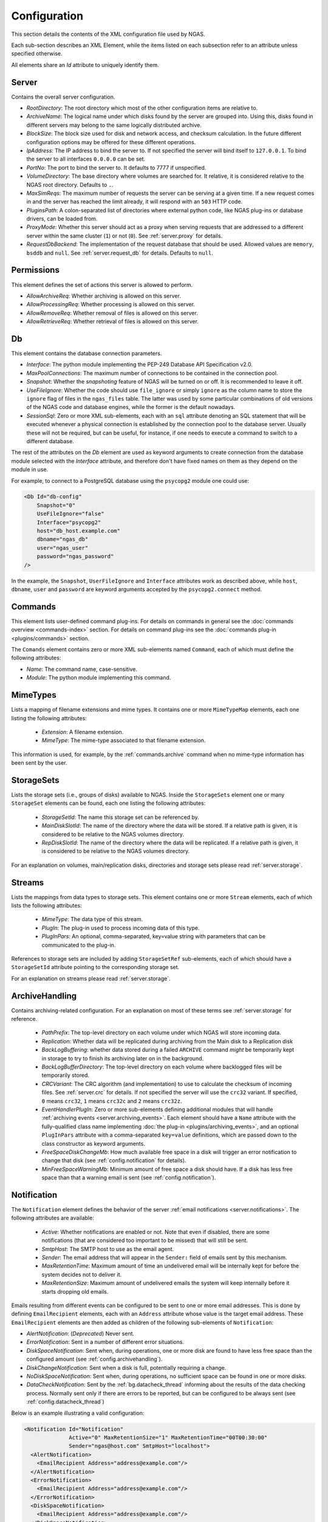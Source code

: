 Configuration
=============

This section details the contents of the XML configuration file used by NGAS.

Each sub-section describes an XML Element,
while the items listed on each subsection refer to an attribute
unless specified otherwise.

All elements share an *Id* attribute to uniquely identify them.

.. _config.server:

Server
------

Contains the overall server configuration.

* *RootDirectory*: The root directory which most of the other configuration
  items are relative to.
* *ArchiveName*: The logical name under which
  disks found by the server are grouped into.
  Using this, disks found in different servers
  may belong to the same logically distributed archive.
* *BlockSize*: The block size used for disk and network access,
  and checksum calculation.
  In the future different configuration options may be offered
  for these different operations.
* *IpAddress*: The IP address to bind the server to. If not specified the server
  will bind itself to ``127.0.0.1``. To bind the server to all interfaces
  ``0.0.0.0`` can be set.
* *PortNo*: The port to bind the server to. It defaults to 7777 if unspecified.
* *VolumeDirectory*: The base directory where volumes are searched for.
  It relative, it is considered relative to the NGAS root directory.
  Defaults to ``.``.
* *MaxSimReqs*: The maximum number of requests the server can be serving
  at a given time. If a new request comes in and the server has reached
  the limit already, it will respond with an ``503`` HTTP code.
* *PluginsPath*: A colon-separated list of directories
  where external python code, like NGAS plug-ins or database drivers,
  can be loaded from.
* *ProxyMode*: Whether this server should act as a proxy when serving requests that
  are addressed to a different server within the same cluster (``1``)
  or not (``0``).
  See :ref:`server.proxy` for details.
* *RequestDbBackend*: The implementation of the request database
  that should be used.
  Allowed values are ``memory``, ``bsddb`` and ``null``.
  See :ref:`server.request_db` for details.
  Defaults to ``null``.


.. _config.permissions:

Permissions
-----------

This element defines the set of actions
this server is allowed to perform.

* *AllowArchiveReq*: Whether archiving is allowed on this server.
* *AllowProcessingReq*: Whether processing is allowed on this server.
* *AllowRemoveReq*: Whether removal of files is allowed on this server.
* *AllowRetrieveReq*: Whether retrieval of files is allowed on this server.


.. _config.db:

Db
--

This element contains the database connection parameters.

* *Interface*:
  The python module implementing the PEP-249
  Database API Specification v2.0.
* *MaxPoolConnections*:
  The maximum number of connections to be contained in the connection pool.
* *Snapshot*:
  Whether the *snapshoting* feature of NGAS will be turned on or off.
  It is recommended to leave it off.
* *UseFileIgnore*:
  Whether the code should use ``file_ignore`` or simply ``ignore``
  as the column name to store the ``ignore`` flag of files
  in the ``ngas_files`` table.
  The latter was used by some particular combinations
  of old versions of the NGAS code and database engines,
  while the former is the default nowadays.
* *SessionSql*:
  Zero or more XML sub-elements,
  each with an ``sql`` attribute denoting
  an SQL statement that will be executed whenever
  a physical connection is established
  by the connection pool to the database server.
  Usually these will not be required,
  but can be useful, for instance,
  if one needs to execute a command
  to switch to a different database.

The rest of the attributes on the *Db* element
are used as keyword arguments to create connection
from the database module
selected with the *Interface* attribute,
and therefore don't have fixed names on them
as they depend on the module in use.

For example, to connect to a PostgreSQL database
using the ``psycopg2`` module
one could use:

.. code:: xml

   <Db Id="db-config"
       Snapshot="0"
       UseFileIgnore="false"
       Interface="psycopg2"
       host="db_host.example.com"
       dbname="ngas_db"
       user="ngas_user"
       password="ngas_password"
   />

In the example,
the ``Snapshot``, ``UserFileIgnore`` and ``Interface`` attributes
work as described above,
while ``host``, ``dbname``, ``user`` and ``password``
are keyword arguments accepted by the ``psycopg2.connect`` method.


.. _config.commands:

Commands
--------

This element lists user-defined command plug-ins.
For details on commands in general
see the :doc:`commands overview <commands-index>` section.
For details on command plug-ins
see the :doc:`commands plug-in <plugins/commands>` section.

The ``Comands`` element contains zero or more
XML sub-elements named ``Command``,
each of which must define the following attributes:

* *Name*: The command name, case-sensitive.
* *Module*: The python module implementing this command.

.. _config.mime_types:

MimeTypes
---------

Lists a mapping of filename extensions and mime types.
It contains one or more ``MimeTypeMap`` elements,
each one listing the following attributes:

 * *Extension*: A filename extension.
 * *MimeType*: The mime-type associated to that filename extension.

This information is used, for example,
by the :ref:`commands.archive` command
when no mime-type information has been sent by the user.

.. _config.storage_sets:

StorageSets
-----------

Lists the storage sets (i.e., groups of disks) available to NGAS.
Inside the ``StorageSets`` element one or many ``StorageSet`` elements
can be found, each one listing the following attributes:

 * *StorageSetId*: The name this storage set can be referenced by.
 * *MainDiskSlotId*: The name of the directory where the data will be stored.
   If a relative path is given, it is considered to be relative to the NGAS
   volumes directory.
 * *RepDiskSlotId*: The name of the directory where the data will be replicated.
   If a relative path is given, it is considered to be relative to the NGAS
   volumes directory.

For an explanation on volumes, main/replication disks,
directories and storage sets
please read :ref:`server.storage`.

.. _config.streams:

Streams
-------

Lists the mappings from data types to storage sets.
This element contains one or more ``Stream`` elements,
each of which lists the following attributes:

 * *MimeType*: The data type of this stream.
 * *PlugIn*: The plug-in used to process incoming data of this type.
 * *PlugInPars*: An optional, comma-separated, key=value string
   with parameters that can be communicated to the plug-in.

References to storage sets are included by adding ``StorageSetRef``
sub-elements, each of which should have a ``StorageSetId`` attribute
pointing to the corresponding storage set.

For an explanation on streams please read :ref:`server.storage`.

.. _config.archivehandling:

ArchiveHandling
---------------

Contains archiving-related configuration.
For an explanation on most of these terms
see :ref:`server.storage` for reference.

 * *PathPrefix*: The top-level directory on each volume
   under which NGAS will store incoming data.
 * *Replication*: Whether data will be replicated during archiving
   from the Main disk to a Replication disk
 * *BackLogBuffering*: whether data stored
   during a failed ``ARCHIVE`` command
   *might* be temporarily kept in storage
   to try to finish its archiving later on in the background.
 * *BackLogBufferDirectory*: The top-level directory on each volume
   where backlogged files will be temporarily stored.
 * *CRCVariant*: The CRC algorithm (and implementation) to use
   to calculate the checksum of incoming files.
   See :ref:`server.crc` for details.
   If not specified the server will use the ``crc32`` variant. If specified,
   ``0`` means ``crc32``, ``1`` means ``crc32c`` and ``2`` means ``crc32z``.
 * *EventHandlerPlugIn*: Zero or more sub-elements defining additional modules
   that will handle :ref:`archiving events <server.archiving_events>`.
   Each element should have a ``Name`` attribute with the fully-qualified
   class name implementing :doc:`the plug-in <plugins/archiving_events>`,
   and an optional ``PlugInPars`` attribute
   with a comma-separated ``key=value`` definitions,
   which are passed down to the class constructor as keyword arguments.
 * *FreeSpaceDiskChangeMb*: How much available free space
   in a disk will trigger an error notification to change that disk
   (see :ref:`config.notification` for details).
 * *MinFreeSpaceWarningMb*: Minimum amount of free space a disk should have.
   If a disk has less free space than that
   a warning email is sent (see :ref:`config.notification`).


.. _config.notification:

Notification
------------

The ``Notification`` element defines the behavior
of the server :ref:`email notifications <server.notifications>`.
The following attributes are available:

 * *Active*: Whether notifications are enabled or not.
   Note that even if disabled, there are some notifications
   (that are considered too important to be missed)
   that will still be sent.
 * *SmtpHost*: The SMTP host to use as the email agent.
 * *Sender*: The email address that will appear
   in the ``Sender:`` field of emails sent by this mechanism.
 * *MaxRetentionTime*: Maximum amount of time
   an undelivered email will be internally kept for
   before the system decides not to deliver it.
 * *MaxRetentionSize*: Maximum amount of undelivered emails
   the system will keep internally
   before it starts dropping old emails.

Emails resulting from different events
can be configured to be sent to one or more
email addresses.
This is done
by defining ``EmailRecipient`` elements,
each with an ``Address`` attribute
whose value is the target email address.
These ``EmailRecipient`` elements are then added as children
of the following sub-elements of ``Notification``:

* *AlertNotification*: (*Deprecated*) Never sent.
* *ErrorNotification*: Sent in a number
  of different error situations.
* *DiskSpaceNotification*: Sent when, during operations,
  one or more disk are found to have less free space
  than the configured amount (see :ref:`config.archivehandling`).
* *DiskChangeNotification*: Sent when a disk is full,
  potentially requiring a change.
* *NoDiskSpaceNotification*: Sent when, during operations,
  no sufficient space can be found in one or more disks.
* *DataCheckNotification*: Sent by the :ref:`bg.datacheck_thread`
  informing about the results of the data checking process.
  Normally sent only if there are errors to be reported,
  but can be configured to be always sent
  (see :ref:`config.datacheck_thread`)

Below is an example
illustrating a valid configuration:

.. code:: xml

  <Notification Id="Notification"
                Active="0" MaxRetentionSize="1" MaxRetentionTime="00T00:30:00"
                Sender="ngas@host.com" SmtpHost="localhost">
    <AlertNotification>
      <EmailRecipient Address="address@example.com"/>
    </AlertNotification>
    <ErrorNotification>
      <EmailRecipient Address="address@example.com"/>
    </ErrorNotification>
    <DiskSpaceNotification>
      <EmailRecipient Address="address@example.com"/>
    </DiskSpaceNotification>
    <DiskChangeNotification>
      <EmailRecipient Address="address@example.com"/>
    </DiskChangeNotification>
    <NoDiskSpaceNotification>
      <EmailRecipient Address="address@example.com"/>
    </NoDiskSpaceNotification>
    <DataCheckNotification>
      <EmailRecipient Address="address@example.com"/>
    </DataCheckNotification>
  </Notification>

.. _config.janthread:

JanitorThread
-------------

The ``JanitorThread`` element defines the behavior
of the :ref:`Janitor Thread <bg.janitor_thread>`
(now actually implemented as a separate process).
The following attributes are available:

 * *SuspensionTime*: The sleep time after a janitor cycle.
 * *MinSpaceSysDirMb*: The minimum space to be found on each volume during each
   cycle. If not enough space is found the system is sent to OFFLINE state.
 * *PlugIn*: An XML sub-element with a *Name* attribute, naming a python module
   where a Janitor plug-in resides. Multiple *Plugin* elements can be defined.

.. _config.datacheck_thread:

DataCheckThread
---------------

The ``DataCheckThread`` element defines the behavior
of the :ref:`bg.datacheck_thread`.
The following attributes are available:

 * *Active*: Whether the data-check thread should be allowed to run or not.
 * *MaxProcs*: Maximum number of worker processes used to carry out the data
   checking work load.
 * *MinCycle*: The time to leave between data-check cycles.
 * *ForceNotif*: Forces the sending of a notification report after each
   data-check cycle, even if not problems were found.
 * *Scan*: Whether files should be scanned only (1) or actually checksumed (0).

The following attributes are present in old configuration files
but are not used anymore: *FileSeq*, *DiskSeq*, *LogSummary*, *Prio*,
*ChecksumPlugIn* (see :ref:`CRCVariant <config.archivehandling>` instead)
and *ChecksumPlugInPars*.


.. _config.caching:

Caching
-------

The ``Caching`` element defines the behavior
of the :ref:`cache control thread <bg.cache_thread>`.
When enabled, it is said that the NGAS server
is running in :ref:`cache mode <server.modes.cache>`.
The following attributes are available:

 * *Enable*: Whether the cache control thread should run or not.
 * *Period*: The period at which the cache control thread runs.
 * *MaxTime*: The maximum time files can stay in the cache.
 * *MaxCacheSize*: The maximum total allowed volume of files in the cache.
 * *MaxFiles*: The maximum allowed number of files in the cache.
 * *CacheControlPlugIn*: A user-provided cache deletion plug-in
   that decides whether individual files
   should be marked for deletion.
 * *CacheControlPlugInPars*: Parameters for the plug-in above.
 * *CheckCanBeDeleted*: Check if a file marked for deletion
   has been sent to all subscribers yet
   before actual deletion occurs.


.. _config.log:

Log
---

The server outputs its logs to stdout, to a file, and to syslog,
all of which are optional.
The ``Log`` element of the configuration file
contains the details to configure the server logging output.

* *LocalLogFile*: The file where the logs are dumped to. If given as a
  relative path it is relative to the NGAS root directory.
* *LocalLogLevel* An integer from 1 to 5 indicating the log levels that the server
  should output to ``LocalLogFile``.
* *LogRotateInt*: The interval after which the ``LocalLogFile`` is rotated.
  Specified as ``THH:mm:SS``. Defaults to 10 minutes.
* *LogRotateCache*: The amount of rotated files to retain. If more rotated files
  are found, they are removed by the system.
* *SysLog*: An integer indicating whether syslog logging is enabled
  (``1``) or disabled (``0``).
* *SysLogPrefix*: The string used as prefix for all syslog messages.
* *SysLogAddress*: The address where the syslog messages should be sent to.
  If not specified a platform-dependent default value is used.
* *ArchiveRotatedLogfiles*: An integer indicating whether rotated logfiles
  should be locally archived by NGAS (``1``) or not (``0``). Defaults to ``0``.
* *LogfileHandlerPlugIn*: Zero or more sub-elements defining additional modules
  that will handle rotated logfiles. Each element should have a ``Name``
  attribute with the fully-qualified module name implementing the plug-in inside
  a ``run`` method, and a ``PlugInPars`` element with a comma-separated,
  ``key=value`` pairs.

.. _config.authorization:

Authorization
-------------

The ``Authorization`` element defines the authentication and authorization rules
that the NGAS server will follow when receiving commands from clients.
For details see :ref:`server.authorization`.

The ``Authorization`` element has an ``Enable`` attribute
which determines whether authentication and authorization
is enabled (``1``) or not (``0``).
Zero or more ``User`` XML sub-elements
also describe a different user recognized by NGAS.
Each ``User`` element should have the following attributes:

* *Name*: The username.
* *Password*: The base64-encoded password.
* *Commands*: A comma-separated list of commands this user is allowed to
  execute. The special value ``*`` is interpreted as all commands.


SubscriptionAuth
----------------

The ``SubscriptionAuth`` element defines the authentication/authorisation
configuration to use when acting as a client when using the subscription
service. Currently it has only one element ``PlugInName``, which follows the
usual rules for plugins as noted above, with ``PlugInName`` being the name of
the module to import. This module should have a callable which matches with the
signature:

.. py:function:: ngas_subscriber_auth(filename, url)

    Provides authentication information needed to send ``filename`` to ``url``.

    This function should return an object that can be handled by the ``auth``
    keyword argument of requests.requests, which is generally either a string,
    or an instance of ``requests.auth.AuthBase``. ``None`` can be returned in
    the case where the authentication is not needed.

    :param str filename: The filename to be sent
    :param str url: The url to send the filename to
    :return: An object used by requests to authenticate the connection
    :rtype: requests.auth.AuthBase, None, str


.. _config.suspension:

HostSuspension
--------------

The ``HostSuspension`` element defines
the behavior of the :ref:`server suspension <server.suspension>`.
The following attributes are defined:

* *IdleSuspension*: Whether suspension is enabled (``1``) or not (``0``).
* *IdleSuspensionTime*: The amount of idle time
  after which a server will suspend itself.
* *SuspensionPlugIn* and *SuspensionPlugInPars*:
  The plug-in used to perform suspension, and its parameters.
* *WakeUpServerHost*: The server in charge
  of waking up server that are idling.
* *WakeUpPlugIn* and *WakeUpPlugInPars*:
  The plug-in used to perform the wake-up, and its parameters.
* *WakeUpCallTimeOut*: Maximum amount of time
  that a wake up call should take.
  If a server cannot be woken up after this timeout
  it is considered to be still idling.


.. _config.system_plugins:

SystemPlugIns
-------------

The ``SystemPlugIns`` element defines
a collection of system-level plug-ins.
These plug-ins are used for different purposes,
either by a command or by the core system.
The ``*PlugIn`` attributes name
a python module that offers a function with the same name,
while the ``*PlugInPars`` attributes
are a comma-separated key=value parameter pairs:

 * *LabelPrinterPlugIn* and *LabelPrinterPlugInPars*:
   The plug-in that brings hardware-specific capabilities
   to the ``LABEL`` command.
 * *OfflinePlugIn* and *OfflinePlugInPars*:
   The plug-in used to bring the server to ``OFFLINE`` state
   (see :ref:`server.states`).
 * *OnlinePlugIn* and *OnelinePlugInPars*:
   The plug-in used to bring the server to ``ONLINE`` state
   (see :ref:`server.states`).
 * *DiskSyncPlugIn* and *DiskSyncPlugInPars*:
   The plug-in used to perform a full disk sync.
